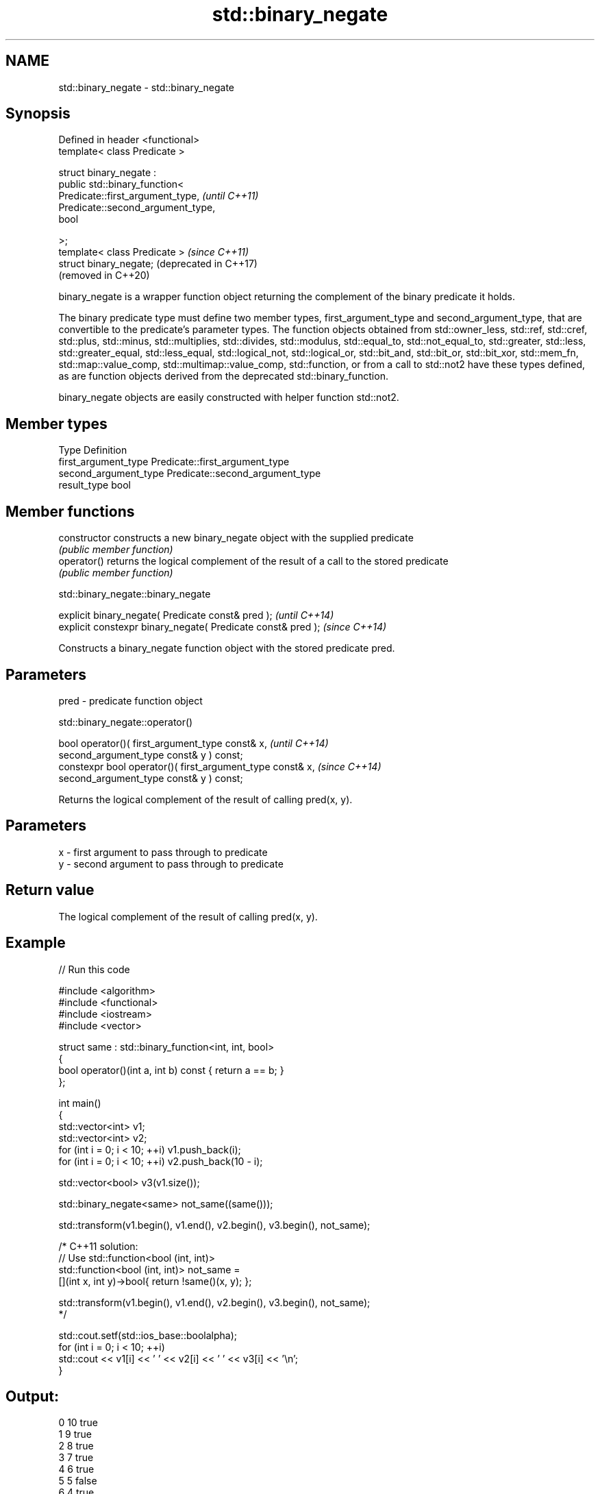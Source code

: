 .TH std::binary_negate 3 "2020.03.24" "http://cppreference.com" "C++ Standard Libary"
.SH NAME
std::binary_negate \- std::binary_negate

.SH Synopsis
   Defined in header <functional>
   template< class Predicate >

   struct binary_negate :
   public std::binary_function<
   Predicate::first_argument_type,   \fI(until C++11)\fP
   Predicate::second_argument_type,
   bool

   >;
   template< class Predicate >       \fI(since C++11)\fP
   struct binary_negate;             (deprecated in C++17)
                                     (removed in C++20)

   binary_negate is a wrapper function object returning the complement of the binary predicate it holds.

   The binary predicate type must define two member types, first_argument_type and second_argument_type, that are convertible to the predicate's parameter types. The function objects obtained from std::owner_less, std::ref, std::cref, std::plus, std::minus, std::multiplies, std::divides, std::modulus, std::equal_to, std::not_equal_to, std::greater, std::less, std::greater_equal, std::less_equal, std::logical_not, std::logical_or, std::bit_and, std::bit_or, std::bit_xor, std::mem_fn, std::map::value_comp, std::multimap::value_comp, std::function, or from a call to std::not2 have these types defined, as are function objects derived from the deprecated std::binary_function.

   binary_negate objects are easily constructed with helper function std::not2.

.SH Member types

   Type                 Definition
   first_argument_type  Predicate::first_argument_type
   second_argument_type Predicate::second_argument_type
   result_type          bool

.SH Member functions

   constructor   constructs a new binary_negate object with the supplied predicate
                 \fI(public member function)\fP
   operator()    returns the logical complement of the result of a call to the stored predicate
                 \fI(public member function)\fP

std::binary_negate::binary_negate

   explicit binary_negate( Predicate const& pred );            \fI(until C++14)\fP
   explicit constexpr binary_negate( Predicate const& pred );  \fI(since C++14)\fP

   Constructs a binary_negate function object with the stored predicate pred.

.SH Parameters

   pred - predicate function object

std::binary_negate::operator()

   bool operator()( first_argument_type const& x,            \fI(until C++14)\fP
   second_argument_type const& y ) const;
   constexpr bool operator()( first_argument_type const& x,  \fI(since C++14)\fP
   second_argument_type const& y ) const;

   Returns the logical complement of the result of calling pred(x, y).

.SH Parameters

   x - first argument to pass through to predicate
   y - second argument to pass through to predicate

.SH Return value

   The logical complement of the result of calling pred(x, y).

.SH Example

   
// Run this code

 #include <algorithm>
 #include <functional>
 #include <iostream>
 #include <vector>

 struct same : std::binary_function<int, int, bool>
 {
     bool operator()(int a, int b) const { return a == b; }
 };

 int main()
 {
     std::vector<int> v1;
     std::vector<int> v2;
     for (int i = 0; i < 10; ++i) v1.push_back(i);
     for (int i = 0; i < 10; ++i) v2.push_back(10 - i);

     std::vector<bool> v3(v1.size());

     std::binary_negate<same> not_same((same()));

     std::transform(v1.begin(), v1.end(), v2.begin(), v3.begin(), not_same);

     /* C++11 solution:
         // Use std::function<bool (int, int)>
         std::function<bool (int, int)> not_same =
             [](int x, int y)->bool{ return !same()(x, y); };

         std::transform(v1.begin(), v1.end(), v2.begin(), v3.begin(), not_same);
     */

     std::cout.setf(std::ios_base::boolalpha);
     for (int i = 0; i < 10; ++i)
         std::cout << v1[i] << ' ' << v2[i] << ' ' << v3[i] << '\\n';
 }

.SH Output:

 0 10 true
 1 9 true
 2 8 true
 3 7 true
 4 6 true
 5 5 false
 6 4 true
 7 3 true
 8 2 true
 9 1 true

.SH See also

   binary_function       adaptor-compatible binary function base class
   (deprecated in C++11) \fI(class template)\fP
   (removed in C++17)
   function              wraps callable object of any type with specified function call signature
   \fI(C++11)\fP               \fI(class template)\fP
   not2                  constructs custom std::binary_negate object
   (deprecated in C++17) \fI(function template)\fP
   (removed in C++20)
   ptr_fun               creates an adaptor-compatible function object wrapper from a pointer to function
   (deprecated in C++11) \fI(function template)\fP
   (removed in C++17)
   unary_negate          wrapper function object returning the complement of the unary predicate it holds
   (deprecated in C++17) \fI(class template)\fP
   (removed in C++20)
